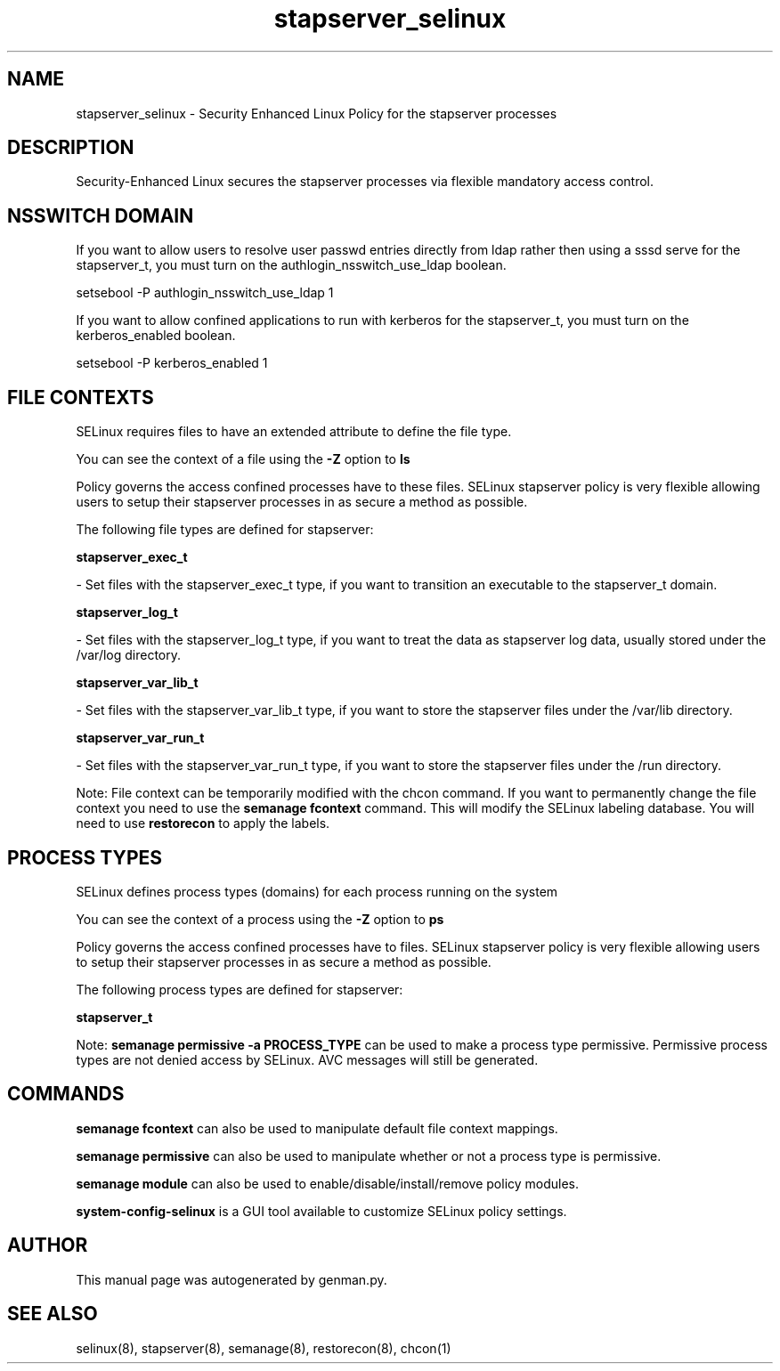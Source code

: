 .TH  "stapserver_selinux"  "8"  "stapserver" "dwalsh@redhat.com" "stapserver SELinux Policy documentation"
.SH "NAME"
stapserver_selinux \- Security Enhanced Linux Policy for the stapserver processes
.SH "DESCRIPTION"

Security-Enhanced Linux secures the stapserver processes via flexible mandatory access
control.  

.SH NSSWITCH DOMAIN

.PP
If you want to allow users to resolve user passwd entries directly from ldap rather then using a sssd serve for the stapserver_t, you must turn on the authlogin_nsswitch_use_ldap boolean.

.EX
setsebool -P authlogin_nsswitch_use_ldap 1
.EE

.PP
If you want to allow confined applications to run with kerberos for the stapserver_t, you must turn on the kerberos_enabled boolean.

.EX
setsebool -P kerberos_enabled 1
.EE

.SH FILE CONTEXTS
SELinux requires files to have an extended attribute to define the file type. 
.PP
You can see the context of a file using the \fB\-Z\fP option to \fBls\bP
.PP
Policy governs the access confined processes have to these files. 
SELinux stapserver policy is very flexible allowing users to setup their stapserver processes in as secure a method as possible.
.PP 
The following file types are defined for stapserver:


.EX
.PP
.B stapserver_exec_t 
.EE

- Set files with the stapserver_exec_t type, if you want to transition an executable to the stapserver_t domain.


.EX
.PP
.B stapserver_log_t 
.EE

- Set files with the stapserver_log_t type, if you want to treat the data as stapserver log data, usually stored under the /var/log directory.


.EX
.PP
.B stapserver_var_lib_t 
.EE

- Set files with the stapserver_var_lib_t type, if you want to store the stapserver files under the /var/lib directory.


.EX
.PP
.B stapserver_var_run_t 
.EE

- Set files with the stapserver_var_run_t type, if you want to store the stapserver files under the /run directory.


.PP
Note: File context can be temporarily modified with the chcon command.  If you want to permanently change the file context you need to use the 
.B semanage fcontext 
command.  This will modify the SELinux labeling database.  You will need to use
.B restorecon
to apply the labels.

.SH PROCESS TYPES
SELinux defines process types (domains) for each process running on the system
.PP
You can see the context of a process using the \fB\-Z\fP option to \fBps\bP
.PP
Policy governs the access confined processes have to files. 
SELinux stapserver policy is very flexible allowing users to setup their stapserver processes in as secure a method as possible.
.PP 
The following process types are defined for stapserver:

.EX
.B stapserver_t 
.EE
.PP
Note: 
.B semanage permissive -a PROCESS_TYPE 
can be used to make a process type permissive. Permissive process types are not denied access by SELinux. AVC messages will still be generated.

.SH "COMMANDS"
.B semanage fcontext
can also be used to manipulate default file context mappings.
.PP
.B semanage permissive
can also be used to manipulate whether or not a process type is permissive.
.PP
.B semanage module
can also be used to enable/disable/install/remove policy modules.

.PP
.B system-config-selinux 
is a GUI tool available to customize SELinux policy settings.

.SH AUTHOR	
This manual page was autogenerated by genman.py.

.SH "SEE ALSO"
selinux(8), stapserver(8), semanage(8), restorecon(8), chcon(1)
